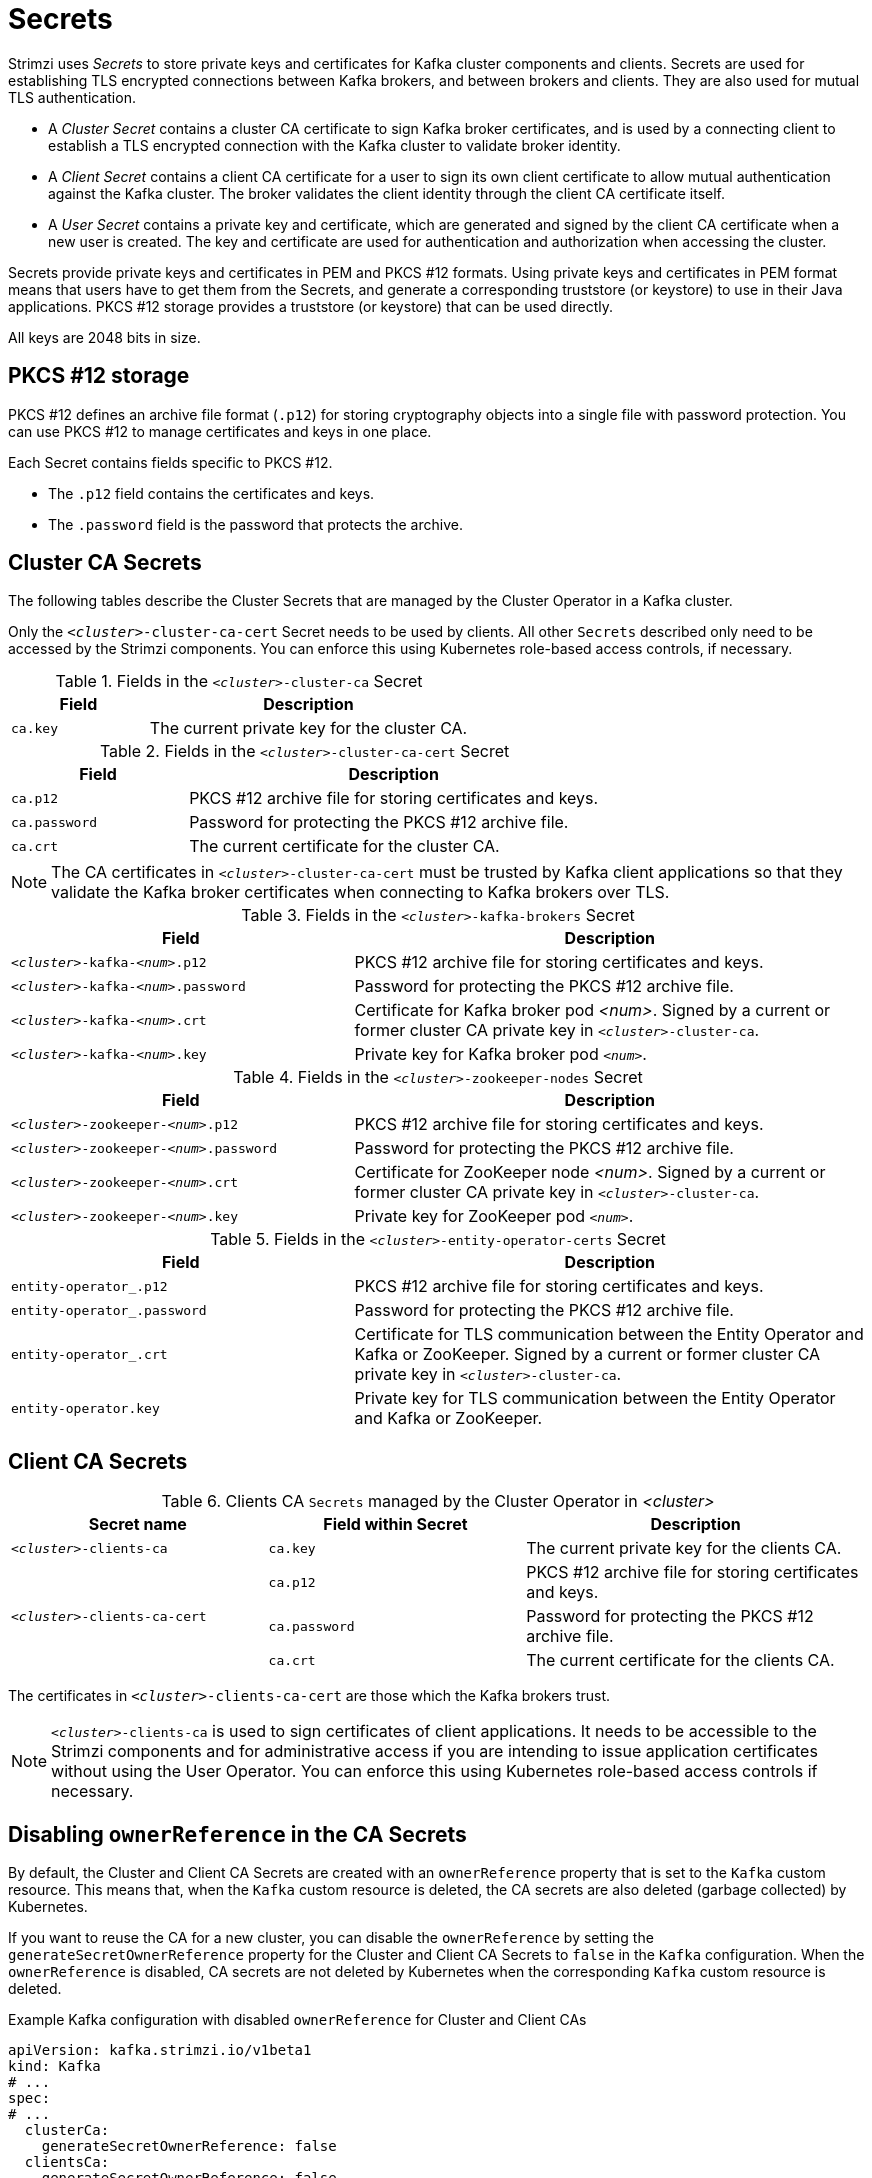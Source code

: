 // Module included in the following assemblies:
//
// assembly-security.adoc

[id='certificates-and-secrets-{context}']
= Secrets

Strimzi uses _Secrets_ to store private keys and certificates for Kafka cluster components and clients.
Secrets are used for establishing TLS encrypted connections between Kafka brokers, and between brokers and clients.
They are also used for mutual TLS authentication.

* A _Cluster Secret_ contains a cluster CA certificate to sign Kafka broker certificates, and is used by a connecting client to establish a TLS encrypted connection with the Kafka cluster to validate broker identity.
* A _Client Secret_ contains a client CA certificate for a user to sign its own client certificate to allow mutual authentication against the Kafka cluster.
The broker validates the client identity through the client CA certificate itself.
* A _User Secret_ contains a private key and certificate, which are generated and signed by the client CA certificate when a new user is created.
The key and certificate are used for authentication and authorization when accessing the cluster.

Secrets provide private keys and certificates in PEM and PKCS #12 formats.
Using private keys and certificates in PEM format means that users have to get them from the Secrets, and generate a corresponding truststore (or keystore) to use in their Java applications.
PKCS #12 storage provides a truststore (or keystore) that can be used directly.

All keys are 2048 bits in size.

== PKCS #12 storage

PKCS #12 defines an archive file format (`.p12`) for storing cryptography objects into a single file with password protection.
You can use PKCS #12 to manage certificates and keys in one place.

Each Secret contains fields specific to PKCS #12.

* The `.p12` field contains the certificates and keys.
* The `.password` field is the password that protects the archive.

== Cluster CA Secrets

The following tables describe the Cluster Secrets that are managed by the Cluster Operator in a Kafka cluster.

Only the `_<cluster>_-cluster-ca-cert` Secret needs to be used by clients. 
All other `Secrets` described only need to be accessed by the Strimzi components. 
You can enforce this using Kubernetes role-based access controls, if necessary.

.Fields in the `_<cluster>_-cluster-ca` Secret
[cols="30,70",options="header",stripes="none",separator=¦]
|===

¦Field
¦Description

m¦ca.key
¦The current private key for the cluster CA.

|===

.Fields in the `_<cluster>_-cluster-ca-cert` Secret
[cols="30,70",options="header",stripes="none",separator=¦]
|===

¦Field
¦Description

m¦ca.p12
¦PKCS #12 archive file for storing certificates and keys.

m¦ca.password
¦Password for protecting the PKCS #12 archive file.

m¦ca.crt
¦The current certificate for the cluster CA.

|===

NOTE: The CA certificates in `_<cluster>_-cluster-ca-cert` must be trusted by Kafka client applications so that they validate the Kafka broker certificates when connecting to Kafka brokers over TLS.

.Fields in the `_<cluster>_-kafka-brokers` Secret
[cols="40,60",options="header",stripes="none",separator=¦]
|===

¦Field
¦Description

m¦_<cluster>_-kafka-_<num>_.p12
¦PKCS #12 archive file for storing certificates and keys.

m¦_<cluster>_-kafka-_<num>_.password
¦Password for protecting the PKCS #12 archive file.

m¦_<cluster>_-kafka-_<num>_.crt
¦Certificate for Kafka broker pod _<num>_. Signed by a current or former cluster CA private key in `_<cluster>_-cluster-ca`.

m¦_<cluster>_-kafka-_<num>_.key
¦Private key for Kafka broker pod `_<num>_`.

|===

.Fields in the `_<cluster>_-zookeeper-nodes` Secret
[cols="40,60",options="header",stripes="none",separator=¦]
|===

¦Field
¦Description

m¦_<cluster>_-zookeeper-_<num>_.p12
¦PKCS #12 archive file for storing certificates and keys.

m¦_<cluster>_-zookeeper-_<num>_.password
¦Password for protecting the  PKCS #12 archive file.

m¦_<cluster>_-zookeeper-_<num>_.crt
¦Certificate for ZooKeeper node _<num>_. Signed by a current or former cluster CA private key in `_<cluster>_-cluster-ca`.

m¦_<cluster>_-zookeeper-_<num>_.key
¦Private key for ZooKeeper pod `_<num>_`.

|===

.Fields in the `_<cluster>_-entity-operator-certs` Secret
[cols="40,60",options="header",stripes="none",separator=¦]
|===

¦Field
¦Description

m¦entity-operator_.p12
¦PKCS #12 archive file for storing certificates and keys.

m¦entity-operator_.password
¦Password for protecting the PKCS #12 archive file.

m¦entity-operator_.crt
¦Certificate for TLS communication between the Entity Operator and Kafka or ZooKeeper.
Signed by a current or former cluster CA private key in `_<cluster>_-cluster-ca`.

m¦entity-operator.key
¦Private key for TLS communication between the Entity Operator and Kafka or ZooKeeper.

|===

== Client CA Secrets

.Clients CA `Secrets` managed by the Cluster Operator in _<cluster>_
[cols="3,3,4", options="header"]
|===
|Secret name
|Field within Secret
|Description

|`_<cluster>_-clients-ca`
|`ca.key`
|The current private key for the clients CA.
.3+|`_<cluster>_-clients-ca-cert`
|`ca.p12`
|PKCS #12 archive file for storing certificates and keys.
|`ca.password`
|Password for protecting the  PKCS #12 archive file.
|`ca.crt`
|The current certificate for the clients CA.
|===

The certificates in `_<cluster>_-clients-ca-cert` are those which the Kafka brokers trust.

NOTE: `_<cluster>_-clients-ca` is used to sign certificates of client applications.
It needs to be accessible to the Strimzi components and for administrative access if you are intending to issue application certificates without using the User Operator.
You can enforce this using Kubernetes role-based access controls if necessary.

== Disabling `ownerReference` in the CA Secrets

By default, the Cluster and Client CA Secrets are created with an `ownerReference` property that is set to the `Kafka` custom resource.
This means that, when the `Kafka` custom resource is deleted, the CA secrets are also deleted (garbage collected) by Kubernetes.

If you want to reuse the CA for a new cluster, you can disable the `ownerReference` by setting the `generateSecretOwnerReference` property for the Cluster and Client CA Secrets to `false` in the `Kafka` configuration.
When the `ownerReference` is disabled, CA secrets are not deleted by Kubernetes when the corresponding `Kafka` custom resource is deleted.

.Example Kafka configuration with disabled `ownerReference` for Cluster and Client CAs
[source,shell,subs="+quotes"]
----
apiVersion: kafka.strimzi.io/v1beta1
kind: Kafka
# ...
spec:
# ...
  clusterCa:
    generateSecretOwnerReference: false
  clientsCa:
    generateSecretOwnerReference: false
# ...
----

.Additional resources

* xref:type-CertificateAuthority-reference[`CertificateAuthority` schema reference]

== User Secrets

.`Secrets` managed by the User Operator
[cols="3,3,4", options="header"]
|===
|Secret name
|Field within Secret
|Description

.4+|`_<user>_`
|`user.p12`
|PKCS #12 archive file for storing certificates and keys.
|`user.password`
|Password for protecting the  PKCS #12 archive file.
|`user.crt`
|Certificate for the user, signed by the clients CA
|`user.key`
|Private key for the user
|===
